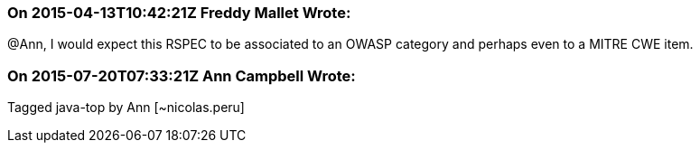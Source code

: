 === On 2015-04-13T10:42:21Z Freddy Mallet Wrote:
@Ann, I would expect this RSPEC to be associated to an OWASP category and perhaps even to a MITRE CWE item.

=== On 2015-07-20T07:33:21Z Ann Campbell Wrote:
Tagged java-top by Ann [~nicolas.peru]

